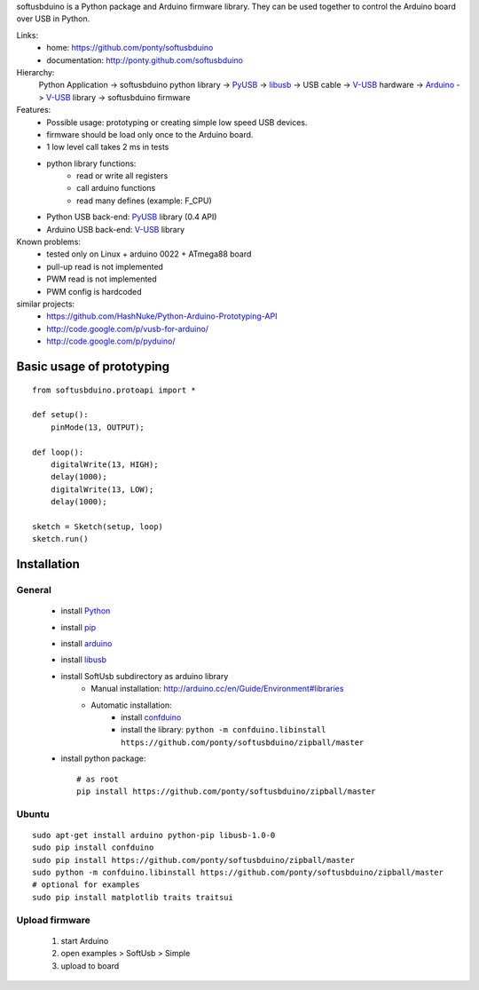 softusbduino is a Python package and Arduino firmware library. 
They can be used together to control the Arduino board over USB in Python.

Links:
 * home: https://github.com/ponty/softusbduino
 * documentation: http://ponty.github.com/softusbduino

Hierarchy:
 Python Application -> softusbduino python library -> PyUSB_ -> libusb_ -> 
 USB cable -> V-USB_ hardware -> Arduino_ -> V-USB_ library -> softusbduino firmware

Features:
 - Possible usage: prototyping or creating simple low speed USB devices.
 - firmware should be load only once to the Arduino board.
 - 1 low level call takes 2 ms in tests
 - python library functions:
	 - read or write all registers
	 - call arduino functions
	 - read many defines (example: F_CPU)
 - Python USB back-end: PyUSB_ library (0.4 API)
 - Arduino USB back-end: V-USB_ library
  
Known problems:
 - tested only on Linux + arduino 0022 + ATmega88 board
 - pull-up read is not implemented
 - PWM read is not implemented
 - PWM config is hardcoded
 
similar projects:
 - https://github.com/HashNuke/Python-Arduino-Prototyping-API
 - http://code.google.com/p/vusb-for-arduino/
 - http://code.google.com/p/pyduino/

Basic usage of prototyping
==============================
::
	
	from softusbduino.protoapi import *
	
	def setup():
	    pinMode(13, OUTPUT);   
	      
	def loop():
	    digitalWrite(13, HIGH);   
	    delay(1000);              
	    digitalWrite(13, LOW);    
	    delay(1000);              
	
	sketch = Sketch(setup, loop)
	sketch.run()


Installation
=======================

General
----------

 * install Python_
 * install pip_
 * install arduino_
 * install libusb_
 * install SoftUsb subdirectory as arduino library
     - Manual installation: http://arduino.cc/en/Guide/Environment#libraries
     - Automatic installation:  
        - install confduino_
        - install the library: ``python -m confduino.libinstall https://github.com/ponty/softusbduino/zipball/master``
 * install python package::

    # as root
    pip install https://github.com/ponty/softusbduino/zipball/master    
 
Ubuntu
----------
::

    sudo apt-get install arduino python-pip libusb-1.0-0
    sudo pip install confduino
    sudo pip install https://github.com/ponty/softusbduino/zipball/master
    sudo python -m confduino.libinstall https://github.com/ponty/softusbduino/zipball/master
    # optional for examples
    sudo pip install matplotlib traits traitsui

Upload firmware
----------------

  1. start Arduino
  2. open examples > SoftUsb > Simple
  3. upload to board 


.. _arduino: http://arduino.cc/
.. _python: http://www.python.org/
.. _confduino: https://github.com/ponty/confduino
.. _libusb: http://www.libusb.org/
.. _PyUSB: http://pyusb.sourceforge.net/
.. _V-USB: http://vusb.wikidot.com/
.. _pip: http://pip.openplans.org/
